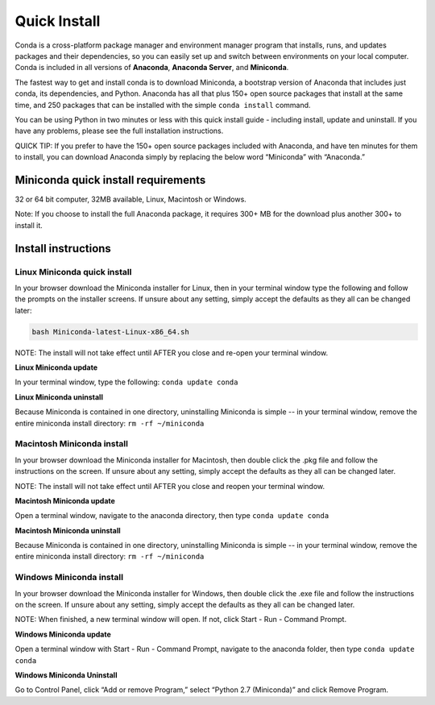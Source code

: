 =============
Quick Install
=============

Conda is a cross-platform package manager and environment manager program that installs, runs, and updates packages and their dependencies, so you can easily set up and switch between environments on your local computer.  Conda is included in all versions of **Anaconda**, **Anaconda Server**, and **Miniconda**.

The fastest way to get and install conda is to download Miniconda, a bootstrap version of Anaconda that includes just conda, its dependencies, and Python. Anaconda has all that plus 150+ open source packages that install at the same time, and 250 packages that can be installed with the simple ``conda install`` command. 

You can be using Python in two minutes or less with this quick install guide - including install, update and uninstall. If you have any problems, please see the full installation instructions.

QUICK TIP: If you prefer to have the 150+ open source packages included with Anaconda, and have ten minutes for them to install, you can download Anaconda simply by replacing the below word  “Miniconda” with “Anaconda.” 


Miniconda quick install requirements
------------------------------------

32 or 64 bit computer, 32MB available, Linux, Macintosh or Windows.

Note: If you choose to install the full Anaconda package, it requires 300+ MB for the download plus another 300+ to install it. 

Install instructions
--------------------

Linux Miniconda quick install 
~~~~~~~~~~~~~~~~~~~~~~~~~~~~~

In your browser download the Miniconda installer for Linux, then in your terminal window type the following and follow the prompts on the installer screens. If unsure about any setting, simply accept the defaults as they all can be changed later:

.. code::

   bash Miniconda-latest-Linux-x86_64.sh

NOTE: The install will not take effect until AFTER you close and re-open your terminal window.

**Linux Miniconda update**

In your terminal window, type the following:  ``conda update conda``

**Linux Miniconda uninstall**

Because Miniconda is contained in one directory, uninstalling Miniconda is simple -- in your terminal window, remove the entire miniconda install directory: ``rm -rf ~/miniconda``


Macintosh Miniconda install
~~~~~~~~~~~~~~~~~~~~~~~~~~~

In your browser download the Miniconda installer for Macintosh, then double click the .pkg file and follow the instructions on the screen. If unsure about any setting, simply accept the defaults as they all can be changed later.

NOTE: The install will not take effect until AFTER you close and reopen your terminal window.

**Macintosh Miniconda update**

Open a terminal window, navigate to the anaconda directory, then type ``conda update conda``

**Macintosh Miniconda uninstall**

Because Miniconda is contained in one directory, uninstalling Miniconda is simple -- in your terminal window, remove the entire miniconda install directory: ``rm -rf ~/miniconda``


Windows Miniconda install
~~~~~~~~~~~~~~~~~~~~~~~~~

In your browser download the Miniconda installer for Windows, then  double click the .exe file and follow the instructions on the screen.  If unsure about any setting, simply accept the defaults as they all can be changed later.

NOTE: When finished, a new terminal window will open. If not, click Start - Run - Command Prompt. 

**Windows Miniconda update**

Open a terminal window with Start - Run - Command Prompt, navigate to the anaconda folder, then type ``conda update conda``

**Windows Miniconda Uninstall**

Go to Control Panel, click “Add or remove Program,” select “Python 2.7 (Miniconda)” and click Remove Program. 




